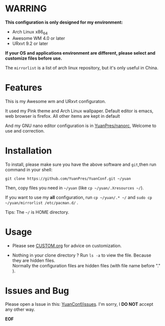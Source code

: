 * WARRING

*This configuration is only designed for my environment:*
+ Arch Linux x86_64
+ Awesome WM 4.0 or later
+ URxvt 9.2 or later
*If your OS and applications environment are different, please select and customize files before use.*
  
The =mirrorlist= is a list of arch linux repository, but it's only useful in China.
  
* Features
  
This is my Awesome wm and URxvt configuraton.
  
It used my Pink theme and Arch Linux wallpaper.
Default editor is emacs, web browser is firefox.
All other items are kept in default
  
And my GNU nano editor configuration is in [[https://github.com/YuanPres/nanorc.git][YuanPres/nanorc]], Welcome to use and correction.

* Installation
To install, please make sure you have the above software and =git=,then run command in your shell:

#+BEGIN_SRC
git clone https://github.com/YuanPres/YuanConf.git ~/yuan
#+END_SRC

Then, copy files you need in =~/yuan= (like =cp ~/yuan/.Xresources ~/=).

If you want to use my *all* configuration, run =cp ~/yuan/.* ~/= and =sudo cp ~/yuan/mirrorlist /etc/pacman.d/= .

Tips: The =~/= is HOME directory.

* Usage

+ Please see [[https://github.com/YuanPres/YuanConf/blob/master/CUSTOM.org][CUSTOM.org]] for advice on customization.

+ Nothing in your clone directory ? Run =ls -a= to view the file. Because they are hidden files.\\
  Normally the configuration files are hidden files (with file name before "." ).

* Issues and Bug
  Please open a Issue in this: [[https://github.com/YuanPres/YuanConf/issues][YuanConf/issues]]. I'm sorry, I *DO NOT* accept any other way.

*EOF*
